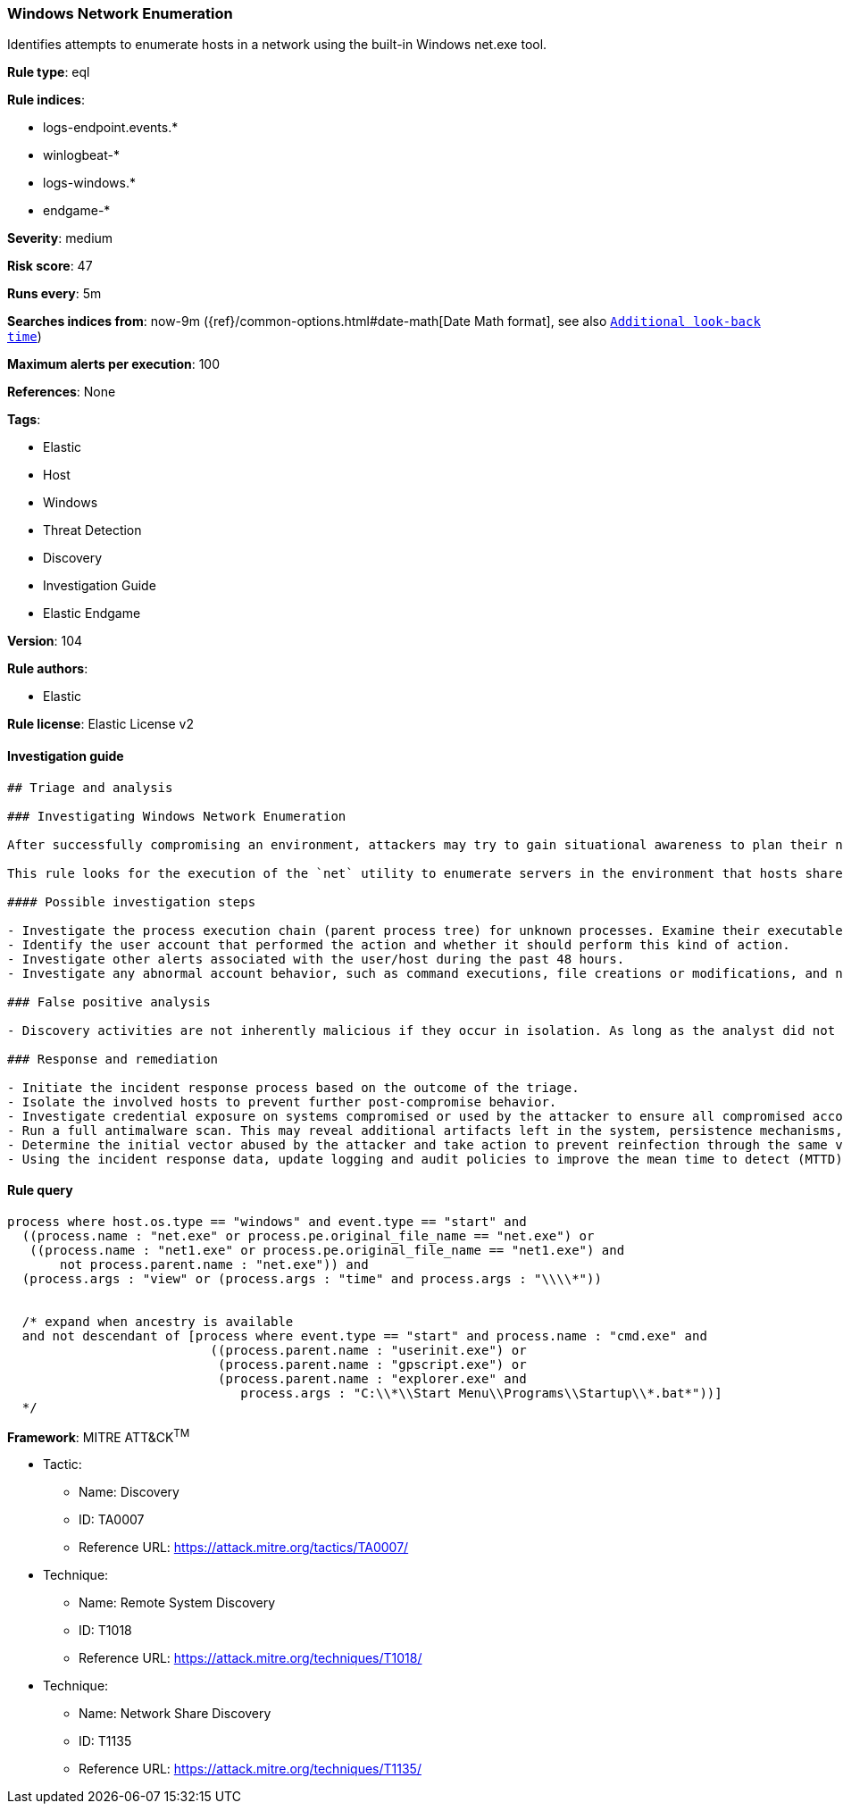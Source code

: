 [[prebuilt-rule-8-4-4-windows-network-enumeration]]
=== Windows Network Enumeration

Identifies attempts to enumerate hosts in a network using the built-in Windows net.exe tool.

*Rule type*: eql

*Rule indices*: 

* logs-endpoint.events.*
* winlogbeat-*
* logs-windows.*
* endgame-*

*Severity*: medium

*Risk score*: 47

*Runs every*: 5m

*Searches indices from*: now-9m ({ref}/common-options.html#date-math[Date Math format], see also <<rule-schedule, `Additional look-back time`>>)

*Maximum alerts per execution*: 100

*References*: None

*Tags*: 

* Elastic
* Host
* Windows
* Threat Detection
* Discovery
* Investigation Guide
* Elastic Endgame

*Version*: 104

*Rule authors*: 

* Elastic

*Rule license*: Elastic License v2


==== Investigation guide


[source, markdown]
----------------------------------
## Triage and analysis

### Investigating Windows Network Enumeration

After successfully compromising an environment, attackers may try to gain situational awareness to plan their next steps. This can happen by running commands to enumerate network resources, users, connections, files, and installed security software.

This rule looks for the execution of the `net` utility to enumerate servers in the environment that hosts shared drives or printers. This information is useful to attackers as they can identify targets for lateral movements and search for valuable shared data.

#### Possible investigation steps

- Investigate the process execution chain (parent process tree) for unknown processes. Examine their executable files for prevalence, whether they are located in expected locations, and if they are signed with valid digital signatures.
- Identify the user account that performed the action and whether it should perform this kind of action.
- Investigate other alerts associated with the user/host during the past 48 hours.
- Investigate any abnormal account behavior, such as command executions, file creations or modifications, and network connections.

### False positive analysis

- Discovery activities are not inherently malicious if they occur in isolation. As long as the analyst did not identify suspicious activity related to the user or host, such alerts can be dismissed.

### Response and remediation

- Initiate the incident response process based on the outcome of the triage.
- Isolate the involved hosts to prevent further post-compromise behavior.
- Investigate credential exposure on systems compromised or used by the attacker to ensure all compromised accounts are identified. Reset passwords for these accounts and other potentially compromised credentials, such as email, business systems, and web services.
- Run a full antimalware scan. This may reveal additional artifacts left in the system, persistence mechanisms, and malware components.
- Determine the initial vector abused by the attacker and take action to prevent reinfection through the same vector.
- Using the incident response data, update logging and audit policies to improve the mean time to detect (MTTD) and the mean time to respond (MTTR).
----------------------------------

==== Rule query


[source, js]
----------------------------------
process where host.os.type == "windows" and event.type == "start" and
  ((process.name : "net.exe" or process.pe.original_file_name == "net.exe") or
   ((process.name : "net1.exe" or process.pe.original_file_name == "net1.exe") and
       not process.parent.name : "net.exe")) and
  (process.args : "view" or (process.args : "time" and process.args : "\\\\*"))


  /* expand when ancestry is available
  and not descendant of [process where event.type == "start" and process.name : "cmd.exe" and
                           ((process.parent.name : "userinit.exe") or
                            (process.parent.name : "gpscript.exe") or
                            (process.parent.name : "explorer.exe" and
                               process.args : "C:\\*\\Start Menu\\Programs\\Startup\\*.bat*"))]
  */

----------------------------------

*Framework*: MITRE ATT&CK^TM^

* Tactic:
** Name: Discovery
** ID: TA0007
** Reference URL: https://attack.mitre.org/tactics/TA0007/
* Technique:
** Name: Remote System Discovery
** ID: T1018
** Reference URL: https://attack.mitre.org/techniques/T1018/
* Technique:
** Name: Network Share Discovery
** ID: T1135
** Reference URL: https://attack.mitre.org/techniques/T1135/
